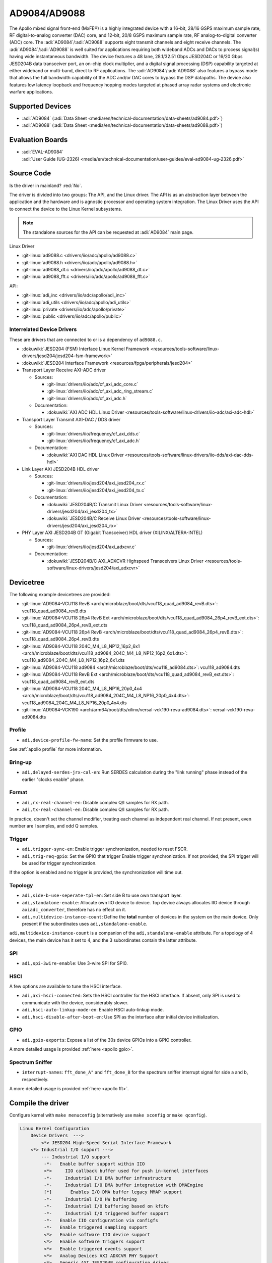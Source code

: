 AD9084/AD9088
=============

The Apollo mixed signal front-end (MxFE®) is a highly integrated device with a
16-bit, 28/16 GSPS maximum sample rate, RF digital-to-analog converter (DAC)
core, and 12-bit, 20/8 GSPS maximum sample rate, RF analog-to-digital converter
(ADC) core. The :adi:`AD9084`/:adi:`AD9088` supports eight transmit channels
and eight receive channels. The :adi:`AD9084`/:adi:`AD9088` is well suited for
applications requiring both wideband ADCs and DACs to process signal(s) having
wide instantaneous bandwidth. The device features a 48 lane, 28.1/32.51 Gbps
JESD204C or 16/20 Gbps JESD204B data transceiver port, an on-chip clock
multiplier, and a digital signal processing (DSP) capability targeted at either
wideband or multi-band, direct to RF applications. The
:adi:`AD9084`/:adi:`AD9088` also features a bypass mode that allows the full
bandwidth capability of the ADC and/or DAC cores to bypass the DSP datapaths.
The device also features low latency loopback and frequency hopping modes
targeted at phased array radar systems and electronic warfare applications.

Supported Devices
-----------------

* :adi:`AD9084`
  (:adi:`Data Sheet <media/en/technical-documentation/data-sheets/ad9084.pdf>`)
* :adi:`AD9088`
  (:adi:`Data Sheet <media/en/technical-documentation/data-sheets/ad9088.pdf>`)

Evaluation Boards
-----------------

* | :adi:`EVAL-AD9084`
  | :adi:`User Guide (UG-2326) <media/en/technical-documentation/user-guides/eval-ad9084-ug-2326.pdf>`

Source Code
-----------

Is the driver in mainland? :red:`No`.

The driver is divided into two groups: The API, and the Linux driver. The API
is as an abstraction layer between the application and the hardware and is
agnostic processor and operating system integration. The Linux Driver uses the
API to connect the device to the Linux Kernel subsystems.

.. note::

   The standalone sources for the API can be requested at :adi:`AD9084` main
   page.

Linux Driver

* :git-linux:`ad9088.c <drivers/iio/adc/apollo/ad9088.c>`
* :git-linux:`ad9088.h <drivers/iio/adc/apollo/ad9088.h>`
* :git-linux:`ad9088_dt.c <drivers/iio/adc/apollo/ad9088_dt.c>`
* :git-linux:`ad9088_fft.c <drivers/iio/adc/apollo/ad9088_fft.c>`

API:

* :git-linux:`adi_inc <drivers/iio/adc/apollo/adi_inc>`
* :git-linux:`adi_utils <drivers/iio/adc/apollo/adi_utils>`
* :git-linux:`private <drivers/iio/adc/apollo/private>`
* :git-linux:`public <drivers/iio/adc/apollo/public>`

Interrelated Device Drivers
~~~~~~~~~~~~~~~~~~~~~~~~~~~

These are drivers that are connected to or is a dependency of ``ad9088.c``.

* :dokuwiki:`JESD204 (FSM) Interface Linux Kernel Framework <resources/tools-software/linux-drivers/jesd204/jesd204-fsm-framework>`
* :dokuwiki:`JESD204 Interface Framework <resources/fpga/peripherals/jesd204>`

* Transport Layer Receive AXI-ADC driver

  * Sources:

    * :git-linux:`drivers/iio/adc/cf_axi_adc_core.c`
    * :git-linux:`drivers/iio/adc/cf_axi_adc_ring_stream.c`
    * :git-linux:`drivers/iio/adc/cf_axi_adc.h`

  * Documentation:

    * :dokuwiki:`AXI ADC HDL Linux Driver <resources/tools-software/linux-drivers/iio-adc/axi-adc-hdl>`

* Transport Layer Transmit AXI-DAC / DDS driver

  * Sources:

    * :git-linux:`drivers/iio/frequency/cf_axi_dds.c`
    * :git-linux:`drivers/iio/frequency/cf_axi_adc.h`

  * Documentation:

    * :dokuwiki:`AXI DAC HDL Linux Driver <resources/tools-software/linux-drivers/iio-dds/axi-dac-dds-hdl>`

* Link Layer AXI JESD204B HDL driver

  * Sources:

    * :git-linux:`drivers/iio/jesd204/axi_jesd204_rx.c`
    * :git-linux:`drivers/iio/jesd204/axi_jesd204_tx.c`

  * Documentation:

    * :dokuwiki:`JESD204B/C Transmit Linux Driver <resources/tools-software/linux-drivers/jesd204/axi_jesd204_tx>`
    * :dokuwiki:`JESD204B/C Receive Linux Driver <resources/tools-software/linux-drivers/jesd204/axi_jesd204_rx>`

* PHY Layer AXI JESD204B GT (Gigabit Transceiver) HDL driver (XILINX/ALTERA-INTEL)

  * Sources:

    * :git-linux:`drivers/iio/jesd204/axi_adxcvr.c`

  * Documentation:

    * :dokuwiki:`JESD204B/C AXI_ADXCVR Highspeed Transceivers Linux Driver <resources/tools-software/linux-drivers/jesd204/axi_adxcvr>`

.. Add cfir pfir to docs


Devicetree
----------

The following example devicetrees are provided:

* :git-linux:`AD9084-VCU118 RevB <arch/microblaze/boot/dts/vcu118_quad_ad9084_revB.dts>`: vcu118_quad_ad9084_revB.dts
* :git-linux:`AD9084-VCU118 26p4 RevB Ext <arch/microblaze/boot/dts/vcu118_quad_ad9084_26p4_revB_ext.dts>`: vcu118_quad_ad9084_26p4_revB_ext.dts
* :git-linux:`AD9084-VCU118 26p4 RevB <arch/microblaze/boot/dts/vcu118_quad_ad9084_26p4_revB.dts>`: vcu118_quad_ad9084_26p4_revB.dts
* :git-linux:`AD9084-VCU118 204C_M4_L8_NP12_16p2_6x1 <arch/microblaze/boot/dts/vcu118_ad9084_204C_M4_L8_NP12_16p2_6x1.dts>`: vcu118_ad9084_204C_M4_L8_NP12_16p2_6x1.dts
* :git-linux:`AD9084-VCU118 ad9084 <arch/microblaze/boot/dts/vcu118_ad9084.dts>`: vcu118_ad9084.dts
* :git-linux:`AD9084-VCU118 RevB Ext <arch/microblaze/boot/dts/vcu118_quad_ad9084_revB_ext.dts>`: vcu118_quad_ad9084_revB_ext.dts
* :git-linux:`AD9084-VCU118 204C_M4_L8_NP16_20p0_4x4 <arch/microblaze/boot/dts/vcu118_ad9084_204C_M4_L8_NP16_20p0_4x4.dts>`: vcu118_ad9084_204C_M4_L8_NP16_20p0_4x4.dts
* :git-linux:`AD9084-VCK190 <arch/arm64/boot/dts/xilinx/versal-vck190-reva-ad9084.dts>`: versal-vck190-reva-ad9084.dts

Profile
~~~~~~~

* ``adi,device-profile-fw-name``: Set the profile firmware to use.

See :ref:`apollo profile` for more information.

Bring-up
~~~~~~~~~

* ``adi,delayed-serdes-jrx-cal-en``: Run SERDES calculation during the
  "link running" phase instead of the earlier "clocks enable" phase.

Format
~~~~~~

* ``adi,rx-real-channel-en``: Disable complex Q/I samples for RX path.
* ``adi,tx-real-channel-en``:  Disable complex Q/I samples for RX path.

In practice, doesn't set the channel modifier, treating each channel as
independent real channel.
If not present, even number are I samples, and odd Q samples.

Trigger
~~~~~~~

* ``adi,trigger-sync-en``: Enable trigger synchronization, needed to reset FSCR.
* ``adi,trig-req-gpio``: Set the GPIO that trigger Enable trigger synchronization.
  If not provided, the SPI trigger will be used for trigger synchronization.

If the option is enabled and no trigger is provided, the synchronization will
time out.

Topology
~~~~~~~~

* ``adi,side-b-use-seperate-tpl-en``: Set side B to use own transport layer.
* ``adi,standalone-enable``: Allocate own IIO device to device.
  Top device always allocates IIO device through ``axiadc_converter``,
  therefore has no effect on it.
* ``adi,multidevice-instance-count``: Define the **total** number of devices in
  the system on the main device.
  Only present if the subordinates uses ``adi,standalone-enable``.

``adi,multidevice-instance-count`` is a companion of the ``adi,standalone-enable``
attribute.
For a topology of 4 devices, the main device has it set to 4, and the 3 subordinates
contain the latter attribute.

SPI
~~~

* ``adi,spi-3wire-enable``: Use 3-wire SPI for SPI0.

HSCI
~~~~

A few options are available to tune the HSCI interface.

* ``adi,axi-hsci-connected``: Sets the HSCI controller for the HSCI interface.
  If absent, only SPI is used to communicate with the device, considerably slower.
* ``adi,hsci-auto-linkup-mode-en``: Enable HSCI auto-linkup mode.
* ``adi,hsci-disable-after-boot-en``: Use SPI as the interface after initial device initialization.

GPIO
~~~~

* ``adi,gpio-exports``: Expose a list of the 30s device GPIOs into a GPIO controller.

A more detailed usage is provided :ref:`here <apollo gpio>`.

Spectrum Sniffer
~~~~~~~~~~~~~~~~

* ``interrupt-names``: ``fft_done_A"`` and ``fft_done_B`` for the spectrum
  sniffer interrupt signal for side a and b, respectively.

A more detailed usage is provided :ref:`here <apollo fft>`.

Compile the driver
------------------

Configure kernel with ``make menuconfig``
(alternatively use ``make xconfig`` or ``make qconfig``).

.. code:: text

   Linux Kernel Configuration
       Device Drivers  --->
           <*> JESD204 High-Speed Serial Interface Framework
       <*> Industrial I/O support --->
           --- Industrial I/O support
            -*-   Enable buffer support within IIO
            <*>     IIO callback buffer used for push in-kernel interfaces
            -*-     Industrial I/O DMA buffer infrastructure
            -*-     Industrial I/O DMA buffer integration with DMAEngine
            [*]       Enables I/O DMA buffer legacy MMAP support
            -*-     Industrial I/O HW buffering
            -*-     Industrial I/O buffering based on kfifo
            -*-     Industrial I/O triggered buffer support
            -*-   Enable IIO configuration via configfs
            -*-   Enable triggered sampling support
            <*>   Enable software IIO device support
            <*>   Enable software triggers support
            <*>   Enable triggered events support
            <*>   Analog Devices AXI ADXCVR PHY Support
            <*>   Generic AXI JESD204B configuration driver
            <*>   Analog Devices AXI JESD204B TX Support
            <*>   Analog Devices AXI JESD204B RX Support
            <*>   Analog Devices Generic IIO fake device driver
                  Light sensors  --->
                  Logic Analyzers  --->
            <*>   AXI AION Trigger support

              Analog to digital converters --->
            -*- Analog Devices High-Speed AXI ADC driver core
                    <*> Analog Devices AD9088 and similar Mixed Signal Front End (MxFE)

       Frequency Synthesizers DDS/PLL  --->
               Direct Digital Synthesis  --->
                <*> Analog Devices CoreFPGA AXI DDS driver
           Clock Generator/Distribution  --->
                        <*> Analog Devices HMC7044, HMC7043 Clock Jitter Attenuator with JESD204B
                        <*> Analog Devices ADF4030 10-Channel Precision Synchronizer

       <*>   JESD204 High-Speed Serial Interface Support  --->
           --- JESD204 High-Speed Serial Interface Support
           <*>   Analog Devices AXI ADXCVR PHY Support
           <*>   Analog Devices AXI JESD204B TX Support
           <*>   Analog Devices AXI JESD204B RX Support

.. _apollo profile:

Device profile
--------------

The device profiles can be generated with the profile generator tool that is
part of the :adi:`ACE` Evaluation Software. Profile modifications can be done
through :external+pyadi-jif:doc:`pyadi-jif <index>`.
In particular, the a Python Jupyter Notebook at :git-pyadi-jif:`examples/triton/triton_vcu118.ipynb`
guides you through the profile generation and modification, with sample files
at the :git-pyadi-jif:`directory of the notebook <examples/triton>`.
During runtime, some profile options are reconfigured, such as
:ref:`apollo ffh`.

With the device profile generated, compile into the kernel by adding it to the
*firmware* folder and appending too the ``CONFIG_EXTRA_FIRMWARE`` kernel
symbol. The *firmware* folder is set by the symbol
``CONFIG_EXTRA_FIRMWARE_DIR``, if it is set to something else, add to that path
instead. Then, update devicetree property ``adi,device-profile-fw-name``.

You can have multiple profiles compiled into the kernel image by passing
multiple profile paths, however only one set in the devicetree property.
Consider using devicetree overlays to swapping profiles.

Usage
-----

General IIO and driver conventions
~~~~~~~~~~~~~~~~~~~~~~~~~~~~~~~~~~

Controlling the MxFE is done via the IIO sysfs interface. For convenience users
can use :external+documentation:ref:`libiio` and its various programming
languages bindings.

The MxFE IIO device under /sys/bus/iio/devices/iio:deviceX features a set of
channels and device attributes, which are explained here. Some basic, but
important concepts are explained in the bullet list below:

* Channels prefixed with ``**in_**voltageX`` apply to Receive (RX) ADC data paths.
* Channels prefixed with ``**out**_voltageX`` apply to Transmit (TX) DAC data paths.
* Each channel has a complex modifier ``in_voltageX_**i**`` and
  ``in_voltageX_**q**`` or ``out_voltageX_**i**`` and ``out_voltageX_**q**``.
  Controlling a channel attribute for the ``i`` modified channel will
  simultaneously control the ``q`` modified channel and vice versa. So,
  writing/reading only needs to happen once, since they are mirrored. The
  complex IQ modifiers are only important for the data buffers, sine I & Q are
  individual data components.
* IIO channels ``[in|out]_voltageX`` apply to the channelizer data paths (Fine DDC/DUC).

  - Each IIO channel has some ``[in|out]_voltageX_[i|q]_**channel**_[attributes]``
  - In case the channelizer data paths (Fine DDC/DUC) are bypassed
    (decimation=1 or interpolation=1), the X still applies to a data path.

* Each channelizer data path (FDDC, FDUC) connects at least to one Coarse
  DDC/DUC (CDDC/CDUC), which maps then to one or more ADCs/DACs depending on
  configuration. These are called main data paths and are controlled via the
  ``[in|out]_voltageX_[i|q]_**main**_[attributes]`` attributes.

  - Be aware, since multiple channels can map to the same main data path
    (CDDC/CDUC), changing a main attribute of one channel will also update same
    attribute of any other channel that maps to the same main data path
    (CDDC/CDUC).
  - The crossbar mapping between Fine and Coarse Digital Up/Down Converters,
    ADCs/DACs is defined in the device tree.

* Device attributes (without ``**in_**voltageX``or ``**out_**voltageX`` prefix)
  apply to the entire device.

Driver testing
~~~~~~~~~~~~~~

This device can be found under */sys/bus/iio/devices/*

One way to check if the device and driver are present is using **iio_info**:

.. shell::
   :no-path:

   $iio_info
        iio:device0: ad4052 (buffer capable)
                1 channels found:
                        voltage0:  (input, index: 0, format: le:s16/32>>0)
                        2 channel-specific attributes found:
                                attr  0: raw value: 12167
                                attr  1: sampling_frequency value: 1000000
                1 device-specific attributes found:
                                attr  0: waiting_for_supplier value: 0
                3 buffer-specific attributes found:
                                attr  0: data_available value: 0
                                attr  1: direction value: in
                                attr  2: length_align_bytes value: 8
                1 debug attributes found:
                                debug attr  0: direct_reg_access value: 0x10
                No trigger on this device

You can go to the device folder using:

.. shell::
   :no-path:

   $cd $(grep -rw /sys/bus/iio/devices/*/name -e "ad9088" -l | xargs dirname)


.. collapsible:: In the folder there are several files that can set specific device attributes:

   .. shell::

      /sys/bus/iio/devices/iio:device8
      $ls -l
       total 0
       drwxr-xr-x 2 root root    0 Feb 11 15:17 buffer
       drwxr-xr-x 2 root root    0 Feb 11 15:17 buffer0
       --w------- 1 root root 4096 Feb 11 15:17 cfir_config
       -r--r--r-- 1 root root 4096 Feb 11 15:17 dev
       -rw-r--r-- 1 root root 4096 Feb 11 15:17 in_temp0_input
       -r--r--r-- 1 root root 4096 Feb 11 15:17 in_temp0_label
       -rw-r--r-- 1 root root 4096 Feb 11 15:17 in_voltage0_i_cfir_en
       -rw-r--r-- 1 root root 4096 Feb 11 15:17 in_voltage0_i_cfir_profile_sel
       -rw-r--r-- 1 root root 4096 Feb 11 15:17 in_voltage0_i_channel_6db_digital_gain_en
       -rw-r--r-- 1 root root 4096 Feb 11 15:17 in_voltage0_i_channel_nco_frequency
       -rw-r--r-- 1 root root 4096 Feb 11 15:17 in_voltage0_i_channel_nco_frequency_available
       -rw-r--r-- 1 root root 4096 Feb 11 15:17 in_voltage0_i_channel_nco_phase
       -rw-r--r-- 1 root root 4096 Feb 11 15:17 in_voltage0_i_en
       -r--r--r-- 1 root root 4096 Feb 11 15:17 in_voltage0_i_label
       -rw-r--r-- 1 root root 4096 Feb 11 15:17 in_voltage0_i_loopback
       -rw-r--r-- 1 root root 4096 Feb 11 15:17 in_voltage0_i_main_hb1_6db_digital_gain_en
       -rw-r--r-- 1 root root 4096 Feb 11 15:17 in_voltage0_i_main_nco_frequency
       -rw-r--r-- 1 root root 4096 Feb 11 15:17 in_voltage0_i_main_nco_phase
       -rw-r--r-- 1 root root 4096 Feb 11 15:17 in_voltage0_i_main_tb1_6db_digital_gain_en
       -rw-r--r-- 1 root root 4096 Feb 11 15:17 in_voltage0_i_nyquist_zone
       -rw-r--r-- 1 root root 4096 Feb 11 15:17 in_voltage0_i_test_mode
       -rw-r--r-- 1 root root 4096 Feb 11 15:17 in_voltage0_q_cfir_en
       -rw-r--r-- 1 root root 4096 Feb 11 15:17 in_voltage0_q_cfir_profile_sel
       -rw-r--r-- 1 root root 4096 Feb 11 15:17 in_voltage0_q_channel_6db_digital_gain_en
       -rw-r--r-- 1 root root 4096 Feb 11 15:17 in_voltage0_q_channel_nco_frequency
       -rw-r--r-- 1 root root 4096 Feb 11 15:17 in_voltage0_q_channel_nco_frequency_available
       -rw-r--r-- 1 root root 4096 Feb 11 15:17 in_voltage0_q_channel_nco_phase
       -rw-r--r-- 1 root root 4096 Feb 11 15:17 in_voltage0_q_en
       -r--r--r-- 1 root root 4096 Feb 11 15:17 in_voltage0_q_label
       -rw-r--r-- 1 root root 4096 Feb 11 15:17 in_voltage0_q_loopback
       -rw-r--r-- 1 root root 4096 Feb 11 15:17 in_voltage0_q_main_hb1_6db_digital_gain_en
       -rw-r--r-- 1 root root 4096 Feb 11 15:17 in_voltage0_q_main_nco_frequency
       -rw-r--r-- 1 root root 4096 Feb 11 15:17 in_voltage0_q_main_nco_phase
       -rw-r--r-- 1 root root 4096 Feb 11 15:17 in_voltage0_q_main_tb1_6db_digital_gain_en
       -rw-r--r-- 1 root root 4096 Feb 11 15:17 in_voltage0_q_nyquist_zone
       -rw-r--r-- 1 root root 4096 Feb 11 15:17 in_voltage0_q_test_mode
       ...
       -r--r--r-- 1 root root 4096 Feb 11 15:17 in_voltage_adc_frequency
       -r--r--r-- 1 root root 4096 Feb 11 15:17 in_voltage_loopback_available
       -rw-r--r-- 1 root root 4096 Feb 11 15:17 in_voltage_main_nco_frequency_available
       -r--r--r-- 1 root root 4096 Feb 11 15:17 in_voltage_nyquist_zone_available
       -rw-r--r-- 1 root root 4096 Feb 11 15:17 in_voltage_sampling_frequency
       -r--r--r-- 1 root root 4096 Feb 11 15:17 in_voltage_test_mode_available
       -rw-r--r-- 1 root root 4096 Feb 11 15:17 jesd204_fsm_ctrl
       -r--r--r-- 1 root root 4096 Feb 11 15:17 jesd204_fsm_error
       -r--r--r-- 1 root root 4096 Feb 11 15:17 jesd204_fsm_paused
       --w------- 1 root root 4096 Feb 11 15:17 jesd204_fsm_resume
       -r--r--r-- 1 root root 4096 Feb 11 15:17 jesd204_fsm_state
       -r--r--r-- 1 root root 4096 Feb 11 15:17 loopback1_blend_available
       -rw-r--r-- 1 root root 4096 Feb 11 15:17 loopback1_blend_side_a
       -rw-r--r-- 1 root root 4096 Feb 11 15:17 loopback1_blend_side_b
       -rw-r--r-- 1 root root 4096 Feb 11 15:17 mcs_bg_tacking_cal_run
       -rw-r--r-- 1 root root 4096 Feb 11 15:17 mcs_cal_run
       -rw-r--r-- 1 root root 4096 Feb 11 15:17 mcs_dt0_measurement
       -rw-r--r-- 1 root root 4096 Feb 11 15:17 mcs_dt1_measurement
       -rw-r--r-- 1 root root 4096 Feb 11 15:17 mcs_dt1_restore
       -rw-r--r-- 1 root root 4096 Feb 11 15:17 mcs_fg_tacking_cal_run
       -rw-r--r-- 1 root root 4096 Feb 11 15:17 mcs_init
       -r--r--r-- 1 root root 4096 Feb 11 15:17 mcs_init_cal_status
       -rw-r--r-- 1 root root 4096 Feb 11 15:17 mcs_tracking_init
       -r--r--r-- 1 root root 4096 Feb 11 15:17 mcs_tracking_status
       -r--r--r-- 1 root root 4096 Feb 11 15:17 name
       lrwxrwxrwx 1 root root    0 Feb 11 15:17 of_node -> ../../../../../firmware/devicetree/base/fpga-axi@0/axi-ad9084-rx-hpc@a4a10000
       -rw-r--r-- 1 root root 4096 Feb 11 15:17 out_voltage0_i_cfir_en
       -rw-r--r-- 1 root root 4096 Feb 11 15:17 out_voltage0_i_cfir_profile_sel
       -rw-r--r-- 1 root root 4096 Feb 11 15:17 out_voltage0_i_channel_nco_frequency
       -rw-r--r-- 1 root root 4096 Feb 11 15:17 out_voltage0_i_channel_nco_gain_scale
       -rw-r--r-- 1 root root 4096 Feb 11 15:17 out_voltage0_i_channel_nco_phase
       -rw-r--r-- 1 root root 4096 Feb 11 15:17 out_voltage0_i_channel_nco_test_tone_en
       -rw-r--r-- 1 root root 4096 Feb 11 15:17 out_voltage0_i_channel_nco_test_tone_scale
       -rw-r--r-- 1 root root 4096 Feb 11 15:17 out_voltage0_i_en
       -rw-r--r-- 1 root root 4096 Feb 11 15:17 out_voltage0_i_invsinc_en
       -r--r--r-- 1 root root 4096 Feb 11 15:17 out_voltage0_i_label
       -rw-r--r-- 1 root root 4096 Feb 11 15:17 out_voltage0_i_main_nco_frequency
       -rw-r--r-- 1 root root 4096 Feb 11 15:17 out_voltage0_i_main_nco_phase
       -rw-r--r-- 1 root root 4096 Feb 11 15:17 out_voltage0_i_main_nco_test_tone_en
       -rw-r--r-- 1 root root 4096 Feb 11 15:17 out_voltage0_i_main_nco_test_tone_scale
       -rw-r--r-- 1 root root 4096 Feb 11 15:17 out_voltage0_q_cfir_en
       -rw-r--r-- 1 root root 4096 Feb 11 15:17 out_voltage0_q_cfir_profile_sel
       -rw-r--r-- 1 root root 4096 Feb 11 15:17 out_voltage0_q_channel_nco_frequency
       -rw-r--r-- 1 root root 4096 Feb 11 15:17 out_voltage0_q_channel_nco_gain_scale
       -rw-r--r-- 1 root root 4096 Feb 11 15:17 out_voltage0_q_channel_nco_phase
       -rw-r--r-- 1 root root 4096 Feb 11 15:17 out_voltage0_q_channel_nco_test_tone_en
       -rw-r--r-- 1 root root 4096 Feb 11 15:17 out_voltage0_q_channel_nco_test_tone_scale
       -rw-r--r-- 1 root root 4096 Feb 11 15:17 out_voltage0_q_en
       -rw-r--r-- 1 root root 4096 Feb 11 15:17 out_voltage0_q_invsinc_en
       -r--r--r-- 1 root root 4096 Feb 11 15:17 out_voltage0_q_label
       -rw-r--r-- 1 root root 4096 Feb 11 15:17 out_voltage0_q_main_nco_frequency
       -rw-r--r-- 1 root root 4096 Feb 11 15:17 out_voltage0_q_main_nco_phase
       -rw-r--r-- 1 root root 4096 Feb 11 15:17 out_voltage0_q_main_nco_test_tone_en
       -rw-r--r-- 1 root root 4096 Feb 11 15:17 out_voltage0_q_main_nco_test_tone_scale
       ...
       -rw-r--r-- 1 root root 4096 Feb 11 15:17 out_voltage_channel_nco_frequency_available
       -r--r--r-- 1 root root 4096 Feb 11 15:17 out_voltage_dac_frequency
       -rw-r--r-- 1 root root 4096 Feb 11 15:17 out_voltage_main_nco_frequency_available
       -rw-r--r-- 1 root root 4096 Feb 11 15:17 out_voltage_sampling_frequency
       --w------- 1 root root 4096 Feb 11 15:17 pfilt_config
       drwxr-xr-x 2 root root    0 Feb 11 15:17 power
       drwxr-xr-x 2 root root    0 Feb 11 15:17 scan_elements
       lrwxrwxrwx 1 root root    0 Feb 11 15:17 subsystem -> ../../../../../bus/iio
       -rw-r--r-- 1 root root 4096 Feb 11 15:17 sync_start_enable
       -r--r--r-- 1 root root 4096 Feb 11 15:17 sync_start_enable_available
       -rw-r--r-- 1 root root 4096 Feb 11 15:17 uevent
       -r--r--r-- 1 root root 4096 Feb 11 15:17 waiting_for_supplier

Show channel name
^^^^^^^^^^^^^^^^^

The channel label contains the data path and it is shown with:

.. shell::

   /sys/bus/iio/devices/iio:device8
   $cat in_voltage2_q_label
    Side-B:FDDC0->CDDC0->ADC0

ADC Rate
^^^^^^^^

What: ``in_voltage_adc_frequency``

Read only attribute which returns the RX ADC rate Hz.

.. shell::

   /sys/bus/iio/devices/iio:device2
   $cat in_voltage_adc_frequency
    4000000000

RX Sample Rate
^^^^^^^^^^^^^^

What: ``in_voltage_sampling_frequency``

Read only attribute which returns the RX digital IQ base-band rate in
Hz. This must not be confused with the ADC rate, which is
(Main_decimation \* Channel_decimation) time higher. Main_decimation,
Channel_decimation are defined in the device tree.

in_voltage_sampling_frequency = :math:`in\_voltage\_adc\_frequency / (Main\_decimation * Channel\_decimation)`

.. shell::

   /sys/bus/iio/devices/iio:device2
   $cat in_voltage_sampling_frequency
    250000000

DAC Rate
^^^^^^^^

What: ``out_voltage_dac_frequency``

Read only attribute which returns the TX DAC rate Hz.

.. shell::

   /sys/bus/iio/devices/iio:device2
   $cat out_voltage_dac_frequency
    20000000000

TX Sample Rate
^^^^^^^^^^^^^^

What: ``out_voltage_sampling_frequency``

Read only attribute which returns the TX digital IQ baseband rate in
Hz. This must not be confused with the DAC rate, which is
(Main_interpolation \* Channel_interpolation) time higher.
Main_interpolation, Channel_interpolation are defined in the device
tree.

out_voltage_sampling_frequency = :math:`f_{DAC} / ({Main\_interpolation} * {Channel\_interpolation}`)

.. shell::

   /sys/bus/iio/devices/iio:device2
   $cat out_voltage_sampling_frequency
    250000000

NCO Frequency Control
^^^^^^^^^^^^^^^^^^^^^

Main Data Path
++++++++++++++

What: ``[in|out]_voltageX_[i|q]_main_nco_frequency``

Sets the main data path (CDDC/CDUC) NCO frequency (f\ :sub:`Carrier`) in Hz

- ``out_voltageX_i_main_nco_frequency`` Range is: :math:`−f_{DAC}/2 ≤ f_{Carrier} < +f_{DAC}/2`
- ``in_voltageX_i_main_nco_frequency`` Range is: :math:`−f_{ADC}/2 ≤ f_{Carrier} < +f_{ADC}/2`

.. shell::

   /sys/bus/iio/devices/iio:device2
   $echo 1000000000 > out_voltage0_i_main_nco_frequency
   $cat out_voltage0_i_main_nco_frequency
    1000000000

.. shell::

   /sys/bus/iio/devices/iio:device2
   $echo 300000000 > in_voltage0_i_main_nco_frequency
   $cat in_voltage0_i_main_nco_frequency
    300000000

Channel Data Path
+++++++++++++++++

What: ``[in|out]_voltageX_[i|q]_channel_nco_frequency``

Sets the channel data path (FDDC/FDUC) NCO frequency (f\ :sub:`Carrier`) in Hz

``out_voltageX_i_channel_nco_frequency`` range is:

 .. math::

    −(f_{DAC}/Main\_interpolation)/2 ≤ f_{Carrier} < +(f_{DAC}/Main\_interpolation)/2

``in_voltageX_i_channel_nco_frequency`` range is:

.. math::

   −(f_{ADC}/Main\_decimation)/2 ≤ f_{Carrier}< +(f_{ADC}/Main\_decimation)/2

.. shell::

   /sys/bus/iio/devices/iio:device2
   $echo 1000000000 > out_voltage0_i_channel_nco_frequency
   $cat out_voltage0_i_channel_nco_frequency
    1000000000

.. shell::

   /sys/bus/iio/devices/iio:device2
   $echo 300000000 > out_voltage0_i_channel_nco_frequency
   $cat out_voltage0_i_channel_nco_frequency
    300000000

NCO Phase Control
^^^^^^^^^^^^^^^^^

Main Data Path
++++++++++++++++

What: ``[in|out]_voltageX_[i|q]_main_nco_phase``

Sets the main data path (CDDC/CDUC) NCO phase offset in milli degrees

Range is: −180° ≤ Degrees Offset ≤ +180° (Values are in milli degrees.)

.. shell::

   /sys/bus/iio/devices/iio:device2
   $echo 66000 > out_voltage0_i_main_nco_phase
   $cat out_voltage0_i_main_nco_phase
    66000

.. shell::

   /sys/bus/iio/devices/iio:device2
   $echo -42000 > in_voltage0_i_main_nco_phase
   $cat in_voltage0_i_main_nco_phase
    -42000

Channel Data Path
+++++++++++++++++

What: ``[in|out]_voltageX_[i|q]_channel_nco_phase``

Sets the channel data path (FDDC/FDUC) NCO phase offset in milli degrees

Range is: −180° ≤ Degrees Offset ≤ +180° (Values are in milli degrees.)

.. shell::

   /sys/bus/iio/devices/iio:device2
   $echo 13123 > out_voltage0_i_channel_nco_phase
   $cat out_voltage0_i_channel_nco_phase
    13123

TX NCO Channel Digital Gain
^^^^^^^^^^^^^^^^^^^^^^^^^^^

What: ``out_voltageX_[i|q]_channel_nco_gain_scale``

The input data into each channelizer stage can be rescaled prior to
additional processing. This feature is useful in multiband applications
to prevent digital clipping when the outputs of two or more channelizer
stages are summed in the main datapath to produce a multiband band
signal.
The gain/scale is set via ``out_voltageX_[i|q]_channel_nco_gain_scale`` attribute.

Range is: :math:`0 ≤ Gain ≤ 1.999 (−∞ dB < dBGain ≤ +6.018 dB)`

.. shell::

   /sys/bus/iio/devices/iio:device2
   $echo 0.707 > out_voltage0_i_channel_nco_gain_scale
   $cat out_voltage0_i_channel_nco_gain_scale
    0.707

PFIR
^^^^

The PFIR (Programmable Finite Impulse Response) configuration is defined the
configuration ``pfilt_config`` (write-only).

.. literalinclude: /../drivers/iio/adc/apollo/ad9088.c
   :prepend: /**
   :start-at: * ad9088_parse_pfilt -
   :end-before: static int ad9088_parse_pfilt

The ``pfilt_config`` input must have the following format:

.. code:: ini

   mode: <imode> <qmode>
   gain: <ix> <iy> <qx> <qy>
   scalar_gain: <ix> <iy> <qx> <qy>
   dest: <terminal> <pfilt_sel> <bank_sel>
   hc_delay: <delay>
   mode_switch_en: <value>
   mode_switch_add_en: <value>
   real_data_mode_en: <value>
   quad_mode_en: <value>
   selection_mode: <mode>
   <sval>

* Each line represents a parameter or setting for the PFIR filter.
* Lines starting with '#' are considered comments and are ignored.

The format for each parameter is as follows:

- mode: <imode> <qmode>

  - Sets the mode for the PFIR filter. The <imode> and <qmode> values should be
    one of the predefined filter modes: ``disabled``, ``real_n4``, ``real_n2``,
    ``undef``, ``matrix``, ``undef``, ``complex_half``, ``real_n``.

- gain: <ix> <iy> <qx> <qy>

  - Sets the gain values for the PFIR filter. The <ix>, <iy>, <qx>,
    and <qy> values should be integers representing the gain in dB.

- scalar_gain: <ix> <iy> <qx> <qy>

  - Sets the scalar gain values for the PFIR filter. The <ix>, <iy>,
    <qx>, and <qy> values should be integers representing the scalar
    gain.

- dest: <terminal> <pfilt_sel> <bank_sel>

  - Sets the destination for the PFIR filter. The <terminal> value should be
    either ``rx`` or ``tx``. The <pfilt_sel> value should be one of the
    predefined filter selects: ``pfilt_a0``, ``pfilt_a1``, ``pfilt_b0``,
    ``pfilt_b1``, ``pfilt_all``, ``pfilt_mask``. The <bank_sel> value should be
    one of the predefined filter banks: ``bank_0``, ``bank_1``, ``bank_2``,
    ``bank_3``, ``bank_all``, ``bank_mask``.

- hc_delay: <delay>

  - Sets the high cut delay value for the PFIR filter. The <delay>
    value should be an unsigned 8-bit integer.

- mode_switch_en: <value>

  - Sets the mode switch enable value for the PFIR filter. The <value>
    should be either 0 or 1.

- mode_switch_add_en: <value>

  - Sets the mode switch add enable value for the PFIR filter. The
    <value> should be either 0 or 1.

- real_data_mode_en: <value>

  - Sets the real data mode enable value for the PFIR filter. The
    <value> should be either 0 or 1.

- quad_mode_en: <value>

  - Sets the quad mode enable value for the PFIR filter. The <value>
    should be either 0 or 1.

- selection_mode: <mode>

  - Sets the profile selection mode for the PFIR filter. The <mode> value
    should be one of the predefined profile selection modes: ``direct_regmap``,
    ``direct_gpio``, ``direct_gpio1``, ``trig_regmap``, ``trig_gpio``,
    ``trig_gpio1``.

- <sval>

  - Sets the coefficient values for the PFIR filter. The <sval> value
    should be an integer representing the coefficient value.

CFIR
^^^^

The CFIR configuration is defined by enabling ``[in|out]_voltage<index>_[i|q]_cfir_profile_sel``,
profile selection ``[in|out]_voltage<index>_[i|q]_cfir_profile_sel``
and the configuration ``cfir_config`` (write-only).

The ``cfir_config`` input must have the following format:

.. literalinclude: /../drivers/iio/adc/apollo/ad9088.c
   :prepend: /**
   :start-at: * ad9088_parse_cfilt -
   :end-before: static int ad9088_parse_cfilt

The ``cfir_config`` input must have the following format:

.. code:: ini

   dest: <terminal> <cfir_select> <cfir_profile> <cfir_datapath>
   gain: <gain_value>
   complex_scalar: <scalar_i> <scalar_q>
   bypass: <bypass_value>
   sparse_filt_en: <sparse_filt_en_value>
   32taps_en: <32taps_en_value>
   coeff_transfer: <coeff_transfer_value>
   enable: <enable_value> <enable_profile_value>
   selection_mode: <selection_mode_value>
   <cfir_coeff0_i> <cfir_coeff0_q>
   <cfir_coeff1_i> <cfir_coeff1_q>
   ...
   <cfir_coeffN_i> <cfir_coeffN_q>

Each line in the string represents a specific configuration parameter.
The ``dest`` line specifies the destination terminal, CFIR select, CFIR profile,
and CFIR datapath. The ``gain`` line specifies the gain value. The ``complex_scalar``
line specifies the complex scalar values. The ``bypass`` line specifies the bypass
value. The ``sparse_filt_en`` line specifies the sparse filter enable value.
The ``32taps_en`` line specifies the 32 taps enable value. The ``coeff_transfer``
line specifies the coefficient transfer value. The ``enable`` line specifies the
enable value and enable profile value. The ``selection_mode`` line specifies the
selection mode value. The <cfir_coeff_i> and <cfir_coeff_q> lines specify the
CFIR coefficient values.

.. shell::

   /sys/bus/iio/devices/iio:device8
   $ls | grep cfir
    cfir_config
    in_voltage0_i_cfir_en
    in_voltage0_i_cfir_profile_sel
    in_voltage1_i_cfir_en
    in_voltage1_i_cfir_profile_sel
    ...
    out_voltage0_i_cfir_en
    out_voltage0_i_cfir_profile_sel
    ...
    out_voltage3_q_cfir_en
    out_voltage3_q_cfir_profile_sel
   $echo 1 > in_voltage0_i_cfir_en
   $cat in_voltage0_i_cfir_en
    1

One main use case of CFIR is to equalize the RF carriers independent of PFILT.

Loopback
^^^^^^^^

The four loopback modes are available as channel attributes.
The value is always written to a side: A or B, so
enabling loopback for in_voltage0 will also enable for in_voltage1.

.. shell::

   /sys/bus/iio/devices/iio:device8
   $ls | grep loopback
    in_voltage0_i_loopback
    in_voltage0_q_loopback
    in_voltage1_i_loopback
    in_voltage1_q_loopback
    in_voltage2_i_loopback
    in_voltage2_q_loopback
    in_voltage3_i_loopback
    in_voltage3_q_loopback
    in_voltage_loopback_available
    loopback1_blend_available
    loopback1_blend_side_a
    loopback1_blend_side_b
   $cat in_voltage_loopback_available
    off loopback0 loopback1 loopback2 loopback3_jesd
   $echo loopback1 > in_voltage2_i_loopback
   $cat in_voltage3_q_loopback
    loopback1

If the ADC and DAC does not have the same sampling frequency, writing will
fail with -EINVAL.
Consult the User Guide for all configuration requirements before enabling the loopback.

.. _apollo fft:

Spectrum Sniffer
^^^^^^^^^^^^^^^^

The Spectrum Sniffer provides users information with fast indications of where
the strong and weak signals are within the digitized signal bandwidth.

The interrupt-names ``fft_done_A`` and ``fft_done_B`` maps the spectrum
sniffer interrupt for side A and B, respectively. The debug attributes for the
spectrum sniffer for each side are only probed if the respective interrupt is
present.

With the spectrum sniffer interrupts mapped, an additional iio device is probed
and the fft properties are exposed as properties and debug properties.

.. shell::

   $cd /sys/bus/iio/devices/iio:device6
   $ls
    buffer   max_threshold  mode_available  power          uevent
    buffer0  min_threshold  name            scan_elements  waiting_for_supplier
    dev      mode           of_node         subsystem

- ``buffer``/``buffer0``: Allocated buffer to store and read captured data.

- ``max_threshold``: Maximum threshold for comparison with magnitude Output
  from FFT Engine.

  | Default: ``20``
  | Range: ``0-255``

- ``min_threshold``: Minimum threshold for comparison with magnitude Output
  from FFT Engine.

  | Default: ``0``
  | Range: ``0-255``

- ``mode``: Spectrum output mode during data capture, affects both IQ and
  Magnitude modes.

  | ``normal``: Normal mode.
  | ``instant``: Instantaneous/Debug IQ mode.
  | Default: ``instant``

- ``mode_available``: Returns all valid spectrum output modes.

.. shell::

   $cd /sys/kernel/debug/iio/iio:device6
   $ls
    adc                   direct_reg_access  min_threshold
    adc_sampling_rate_Hz  dither_enable      real_mode
    alpha_factor          fft_enable_sel     run_fft_engine_background
    bottom_fft_enable     fft_hold_sel       sort_enable
    continuous_mode       low_power_enable   window_enable
    delay_capture_ms      max_threshold

- ``adc``: ADC to configure and use the feature.

  | Default: ``ADI_APOLLO_ADC_0``

- ``fft_hold_sel``: Control the Sniffer ``fft_hold`` bit by SPI operation
  (via API function) or GPIO to hold overwriting of data to registers.

  | ``0``: Select GPIO control.
  | ``1``: Select registers control.
  | Default: ``0``

- ``fft_enable_sel``: Control the Sniffer ``fft_enable`` bit by SPI operation
  (via API function) or GPIO to enable the FFT Engine.

  | ``0``: Select GPIO control.
  | ``1``: Select registers control.
  | Default: ``1``

- ``real_mode``: Select between real and complex FFT operation.

  | ``0``: Select Complex FFT. Pair of converters used for I and Q sampling.
  | ``1``: Select Real FFT.
  | Default: ``0``

- ``max_threshold``: Maximum threshold for comparison with magnitude Output
  from FFT Engine. Same as the device property.

  | Default: ``255``
  | Range: ``0-255``

- ``min_threshold``: Minimum threshold for comparison with magnitude Output
  from FFT Engine.

  | Default: ``0``
  | Range: ``0-255``

- ``sort_enable``: Incoming magnitude data is sorted from least to greatest
  before it is stored. When sorting is disabled, magnitude data is left
  unsorted and is ordered by its bin number. Sorting is only available in
  magnitude mode.

  | ``0``: Disable.
  | ``1``: Enable.
  | Default: ``1``

- ``continuous_mode``: In continuous mode, the sniffer continuously stores new
  data, guaranteeing that the latest data is stored. In single mode data is
  only stored once between the time that ``fft_hold`` is set to low, and the
  data is obtained. Hence, the user may miss critical data during this period
  in single mode. Continuous mode is only supported in magnitude mode.

  | ``0``: Single mode.
  | ``1``: Continuous mode.
  | Default: ``0``

- ``bottom_fft_enable``: Each sniffer instance has one top and one bottom FFT
  engine that are 50% overlapped and compute in parallel. With this feature,
  the top and bottom FFT engine results are averaged and assist in avoiding
  critical time domain events

  | ``0``: Disable.
  | ``1``: Enable.
  | Default: ``0``

- ``window_enable``: A hard-coded frequency domain Hamming window is applied to
  and is optimized for narrow spectral peaks to optimize the resolution
  bandwidth. in I/Q output mode, windowing will deemphasize data towards the
  edges of the 512-bin spectrum boundary, and thus the threshold may not be
  reached resulting in data not being captured.

  | ``0``: Disable.
  | ``1``: Enable.
  | Default: ``1``

- ``low_power_enable``: Low power mode disables continuous mode and exponential
  averaging. The expected power savings for this mode is 600mW.

  | ``0``: Disable.
  | ``1``: Enable.
  | Default: ``1``

- ``dither_enable``: Dither is added to input samples to reduce spurs across
  the spectrum.

  | ``0``: Disable.
  | ``1``: Enable.
  | Default: ``1``

- ``alpha_factor``: Exponential averaging is enabled by setting the
  alpha_factor between 1 and 8 and disabled when set to 0. The alpha factor
  sets :math:`\alpha` in the equation
  :math:`y[n] = 2^{-\alpha}x[n]+(1-2^{-\alpha}y[n-1])`
  and directly controls the weight of the previous sample. The average is reset
  to zero when data is stored or if FFT computation is stopped. Exponential
  averaging is only available in single mode and magnitude mode.

  | ``0``: Disable.
  | ``1``: Enable.
  | Default: ``0``

- ``run_fft_engine_background``: Set to 1 for GPIO control, to skip writting
  the ``fft_enable`` register.

  | ``0``: Disable.
  | ``1``: Enable.
  | Default: ``0``

- ``delay_capture_ms``: Delay capture by an amount of time.

  | Default: ``100``
  | Unit: ``ms``

- ``adc_sampling_rate_Hz``: Read the ADC sampling rate

The acquired data is pushed to the device's IIO buffer.

.. _apollo ffh:

Fast Frequency Hopping
^^^^^^^^^^^^^^^^^^^^^^

The NCO frequency and phase settings can be stored as a set of up-to 32
profiles, each with a 32-bit FTW and 16-bit phase offset word, to be
selectively assigned to the NCO during runtime. This allows to quickly change
(hop) the NCO frequency, known as Fast Frequency Hopping (FFH).

Tx FFH FNCO
+++++++++++

The user configures the NCO FFH frequency by writing the index (0 to 31) to
``out_voltageX_[i|q]_ffh_fnco_index`` followed by the frequency value to
``out_voltageX_[i|q]_ffh_fnco_frequency``, for example:

.. shell::

   /sys/bus/iio/devices/iio:device8
   $echo 1 > out_voltage0_i_ffh_fnco_index
   $echo $((16#20000000)) > out_voltage0_ffh_fnco_frequency

Then hop to the desired frequency writing the index to
``out_voltageX_[i|q]_ffh_fnco_select``, and write -1 to disable the feature;
for example:

.. important::

   If the trigger mode is not set to 4 (``ADI_APOLLO_NCO_CHAN_SEL_DIRECT_REGMAP``),
   the method will return -EINVAL;

.. shell::

   /sys/bus/iio/devices/iio:device8
   $echo 1 > out_voltage0_i_ffh_fnco_select

Tx FFH CNCO
+++++++++++

The user configures the NCO FFH frequency by writing the index (0 to 31) to
``out_voltageX_[i|q]_ffh_cnco_index`` followed by the frequency value to
``out_voltageX_[i|q]_ffh_cnco_frequency``, for example:

.. shell::

   /sys/bus/iio/devices/iio:device8
   $echo 1 > out_voltage0_i_ffh_cnco_index
   $echo $((16#20000000)) > out_voltage0_ffh_cnco_frequency

Then hop to the desired frequency writing the index to
``out_voltageX_[i|q]_ffh_cnco_select``, for example:

.. shell::

   /sys/bus/iio/devices/iio:device8
   $echo 1 > out_voltage0_i_ffh_fnco_select

``out_voltageX_[i|q]_ffh_cnco_frequency`` at index 0 is equivalent to
``in_voltage0_i_main_nco_frequency``

Trigger mode
++++++++++++

By default, the profile will hop on the register access for the profile set call.
Other options are available and configurable with
``out_voltageX_[i|q]_ffh_fnco_mode``.

The options are:

* 0: ``ADI_APOLLO_NCO_CHAN_SEL_TRIG_AUTO``, Trigger based hopping, auto Hopping Mode.
* 1: ``ADI_APOLLO_NCO_CHAN_SEL_TRIG_REGMAP``, Trigger based hopping, scheduled Regmap.
* 2: ``ADI_APOLLO_NCO_CHAN_SEL_TRIG_GPIO``, Trigger based hopping, scheduled GPIO.
* 3: ``ADI_APOLLO_NCO_CHAN_SEL_DIRECT_GPIO``, Direct GPIO profile select, all params hop together.
* 4: ``ADI_APOLLO_NCO_CHAN_SEL_DIRECT_REGMAP``, Direct spi/hsci nco profile select, all params hop together (default).

For example:

.. shell::

   /sys/bus/iio/devices/iio:device8
   $echo 1 > out_voltage0_i_ffh_fnco_mode

.. _apollo gpio:

GPIOs & GPIO chip
^^^^^^^^^^^^^^^^^

The device contains 30 general purpose GPIOs that can be used to trigger various
changes and can be exported into a :external+linux-upstream:c:struct:`gpio_chip`
using the ``adi,gpio-exports`` devicetree property:

.. code:: dts

   trx0_ad9084: ad9084@0 {
        adi,gpio-exports = /bits/ 8 <15 16 17 18>;
   };

Some of the device GPIOs are mapped in the HDL design to a axi_gpio IP Core, and
the apollo's and axi_gpio's can be attached to other drivers in the device tree:

.. tip::

   ``0`` is the index of item in the ``adi,gpio-exports``, and in the previous
   example, is equivalent to the device's GPIO 15. Also ensure to check the
   schematics and HDL design for the routes between apollo's GPIO, axi_gpio's
   and other input options.

.. code:: dts

   my_driver {
        /* ... */
        provider-gpios = <&axi_gpio 0 GPIO_ACTIVE_HIGH>;
        consumer-gpios = <&tx0_ad9084 0 GPIO_ACTIVE_HIGH>;
   }

Or from user space through `gpiod <https://git.kernel.org/pub/scm/libs/libgpiod/libgpiod.git/>`__:

.. shell::

   $gpiodetect
    gpiochip0 [a4000000.gpio] (64 lines)
    gpiochip1 [versal_gpio] (58 lines)
    gpiochip2 [pmc_gpio] (116 lines)
    gpiochip3 [ad9088] (4 lines)
   $gpioget ad9088 3
    0
   $gpioset a4000000.gpio 3=1
   $gpioget ad9088 3
    1

Debug system
^^^^^^^^^^^^

An additional debug provided through debugfs:

.. shell::

   $cd /sys/kernel/debug/iio/iio\:device8 ; pwd
    /sys/kernel/debug/iio/iio:device8

Read API version:

.. shell::
   :no-path:

   $cat api_version
    0.4.40

Get link statuses:

.. shell::
   :no-path:

   $cat status
    JRX ADI_APOLLO_LINK_A0: JESD204C Subclass=1 L=4 M=4 F=2 S=1 Np=16 CS=0 link_en=Enabled
        Lane0 status: Reset
        Lane1 status: Link is good
        Lane2 status: Reset
        Lane3 status: Link is good
        Lane4 status: Reset
        Lane5 status: Link is good
        Lane6 status: Reset
        Lane7 status: Link is good
        Lane8 status: Reset
        Lane9 status: Reset
        Lane10 status: Reset
        Lane11 status: Reset
        User status: Ready, SYSREF Phase: Locked
    JRX ADI_APOLLO_LINK_B0: JESD204C Subclass=1 L=4 M=4 F=2 S=1 Np=16 CS=0 link_en=Enabled
        Lane0 status: Reset
        Lane1 status: Link is good
        Lane2 status: Reset
        Lane3 status: Link is good
        Lane4 status: Reset
        Lane5 status: Reset
        Lane6 status: Reset
        Lane7 status: Link is good
        Lane8 status: Reset
        Lane9 status: Reset
        Lane10 status: Link is good
        Lane11 status: Reset
        User status: Ready, SYSREF Phase: Locked
    JTX ADI_APOLLO_LINK_A0: JESD204C Subclass=1 L=4 M=4 F=2 S=1 Np=16 CS=0 link_en=Enabled
        PLL locked, PHASE established, MODE valid
    JTX ADI_APOLLO_LINK_B0: JESD204C Subclass=1 L=4 M=4 F=2 S=1 Np=16 CS=0 link_en=Enabled
        PLL locked, PHASE established, MODE valid

Change protocol to use, HSCI (1) or SPI (0):

.. shell::
   :no-path:

   $cat hsci_enable
    0
   $echo 1 > hsci_enable
   $cat hsci_enable
    1

